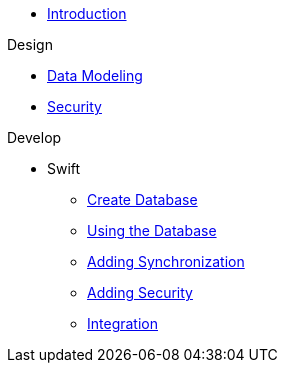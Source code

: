 * xref:ROOT:introduction.adoc[Introduction]

.Design
* xref:design:data-modeling.adoc[Data Modeling]
* xref:design:security.adoc[Security]

.Develop
* Swift
** xref:develop:swift/create-database.adoc[Create Database]
** xref:develop:swift/using-the-database.adoc[Using the Database]
** xref:develop:swift/adding-synchronization.adoc[Adding Synchronization]
** xref:develop:swift/adding-security.adoc[Adding Security]
** xref:develop:swift/integration.adoc[Integration]